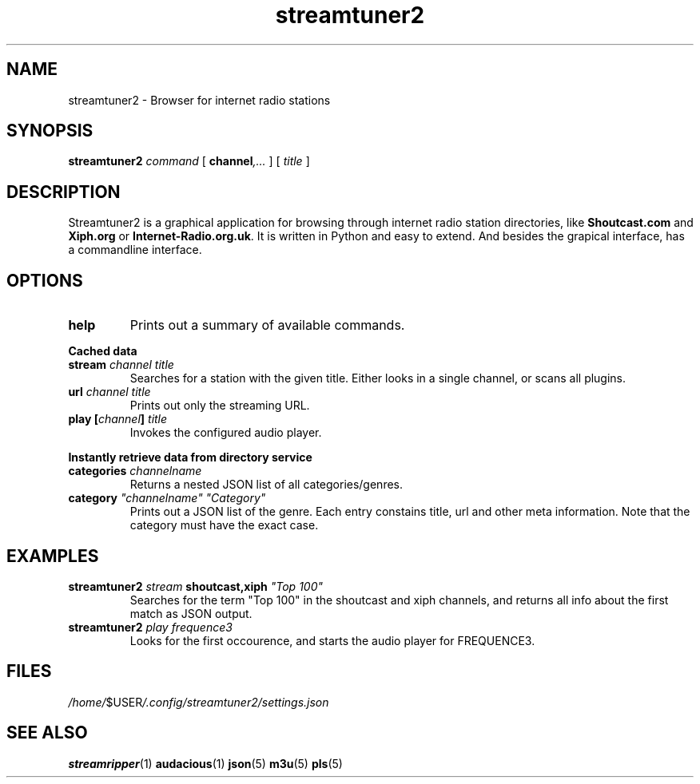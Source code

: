 .\" this is one of the nanoweb man pages
.\" (many thanks to the manpage howto!)
.\"
.TH streamtuner2 "January 2014" "BSD/Linux" "User Manuals"
.SH NAME
streamtuner2 \- Browser for internet radio stations
.SH SYNOPSIS
.B streamtuner2
.I command
[
.BI channel ,...
] [
.IB title
]

.SH DESCRIPTION
Streamtuner2 is a graphical application for browsing through internet
radio station directories, like
.BR Shoutcast.com " and " Xiph.org " or " Internet-Radio.org.uk .
It is written in Python and easy to extend. And besides the grapical
interface, has a commandline interface.

.SH OPTIONS

.TP
.BI help
Prints out a summary of available commands.

.PP
.B Cached data

.TP
.BI stream " channel title"
Searches for a station with the given title. Either looks in a single
channel, or scans all plugins.
.TP
.BI url " channel title"
Prints out only the streaming URL.
.TP
.BI play " " [ channel ] " title"
Invokes the configured audio player.

.PP
.B Instantly retrieve data from directory service

.TP
.BI categories " channelname"
Returns a nested JSON list of all categories/genres.
.TP
.BI category " ""channelname"" ""Category"""
Prints out a JSON list of the genre. Each entry constains title, url and
other meta information. Note that the category must have the exact case.

.SH EXAMPLES
.TP
.BI streamtuner2 " stream" " shoutcast,xiph" " ""Top 100"""
Searches for the term "Top 100" in the shoutcast and xiph channels, and
returns all info about the first match as JSON output.
.TP
.BI streamtuner2 " play frequence3"
Looks for the first occourence, and starts the audio player for FREQUENCE3.


.SH FILES
.IR /home/ $USER /.config/streamtuner2/settings.json
.SH "SEE ALSO"
.BR streamripper (1) 
.BR audacious (1)
.BR json (5)
.BR m3u (5)
.BR pls (5)
